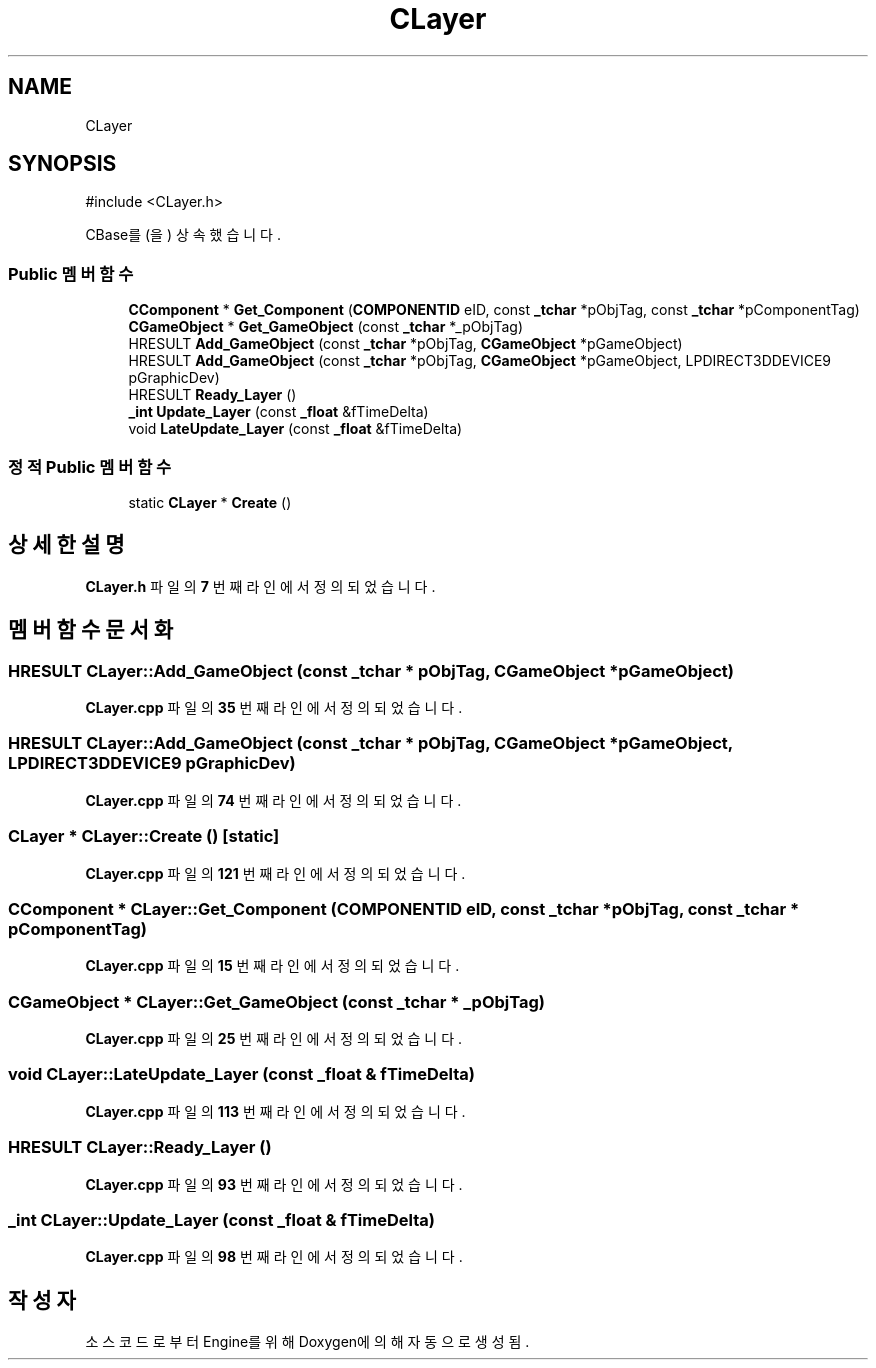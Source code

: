 .TH "CLayer" 3 "Version 1.0" "Engine" \" -*- nroff -*-
.ad l
.nh
.SH NAME
CLayer
.SH SYNOPSIS
.br
.PP
.PP
\fR#include <CLayer\&.h>\fP
.PP
CBase를(을) 상속했습니다\&.
.SS "Public 멤버 함수"

.in +1c
.ti -1c
.RI "\fBCComponent\fP * \fBGet_Component\fP (\fBCOMPONENTID\fP eID, const \fB_tchar\fP *pObjTag, const \fB_tchar\fP *pComponentTag)"
.br
.ti -1c
.RI "\fBCGameObject\fP * \fBGet_GameObject\fP (const \fB_tchar\fP *_pObjTag)"
.br
.ti -1c
.RI "HRESULT \fBAdd_GameObject\fP (const \fB_tchar\fP *pObjTag, \fBCGameObject\fP *pGameObject)"
.br
.ti -1c
.RI "HRESULT \fBAdd_GameObject\fP (const \fB_tchar\fP *pObjTag, \fBCGameObject\fP *pGameObject, LPDIRECT3DDEVICE9 pGraphicDev)"
.br
.ti -1c
.RI "HRESULT \fBReady_Layer\fP ()"
.br
.ti -1c
.RI "\fB_int\fP \fBUpdate_Layer\fP (const \fB_float\fP &fTimeDelta)"
.br
.ti -1c
.RI "void \fBLateUpdate_Layer\fP (const \fB_float\fP &fTimeDelta)"
.br
.in -1c
.SS "정적 Public 멤버 함수"

.in +1c
.ti -1c
.RI "static \fBCLayer\fP * \fBCreate\fP ()"
.br
.in -1c
.SH "상세한 설명"
.PP 
\fBCLayer\&.h\fP 파일의 \fB7\fP 번째 라인에서 정의되었습니다\&.
.SH "멤버 함수 문서화"
.PP 
.SS "HRESULT CLayer::Add_GameObject (const \fB_tchar\fP * pObjTag, \fBCGameObject\fP * pGameObject)"

.PP
\fBCLayer\&.cpp\fP 파일의 \fB35\fP 번째 라인에서 정의되었습니다\&.
.SS "HRESULT CLayer::Add_GameObject (const \fB_tchar\fP * pObjTag, \fBCGameObject\fP * pGameObject, LPDIRECT3DDEVICE9 pGraphicDev)"

.PP
\fBCLayer\&.cpp\fP 파일의 \fB74\fP 번째 라인에서 정의되었습니다\&.
.SS "\fBCLayer\fP * CLayer::Create ()\fR [static]\fP"

.PP
\fBCLayer\&.cpp\fP 파일의 \fB121\fP 번째 라인에서 정의되었습니다\&.
.SS "\fBCComponent\fP * CLayer::Get_Component (\fBCOMPONENTID\fP eID, const \fB_tchar\fP * pObjTag, const \fB_tchar\fP * pComponentTag)"

.PP
\fBCLayer\&.cpp\fP 파일의 \fB15\fP 번째 라인에서 정의되었습니다\&.
.SS "\fBCGameObject\fP * CLayer::Get_GameObject (const \fB_tchar\fP * _pObjTag)"

.PP
\fBCLayer\&.cpp\fP 파일의 \fB25\fP 번째 라인에서 정의되었습니다\&.
.SS "void CLayer::LateUpdate_Layer (const \fB_float\fP & fTimeDelta)"

.PP
\fBCLayer\&.cpp\fP 파일의 \fB113\fP 번째 라인에서 정의되었습니다\&.
.SS "HRESULT CLayer::Ready_Layer ()"

.PP
\fBCLayer\&.cpp\fP 파일의 \fB93\fP 번째 라인에서 정의되었습니다\&.
.SS "\fB_int\fP CLayer::Update_Layer (const \fB_float\fP & fTimeDelta)"

.PP
\fBCLayer\&.cpp\fP 파일의 \fB98\fP 번째 라인에서 정의되었습니다\&.

.SH "작성자"
.PP 
소스 코드로부터 Engine를 위해 Doxygen에 의해 자동으로 생성됨\&.
